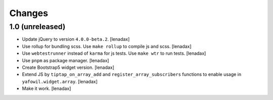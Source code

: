 Changes
=======

1.0 (unreleased)
----------------

- Update jQuery to version ``4.0.0-beta.2``.
  [lenadax]

- Use rollup for bundling scss. Use ``make rollup`` to compile js and scss.
  [lenadax]

- Use ``webtestrunner`` instead of ``karma`` for js tests. Use ``make wtr`` to run tests.
  [lenadax]

- Use ``pnpm`` as package manager.
  [lenadax]

- Create Bootstrap5 widget version.
  [lenadax]

- Extend JS by ``tiptap_on_array_add`` and ``register_array_subscribers``
  functions to enable usage in ``yafowil.widget.array``.
  [lenadax]

- Make it work.
  [lenadax]
